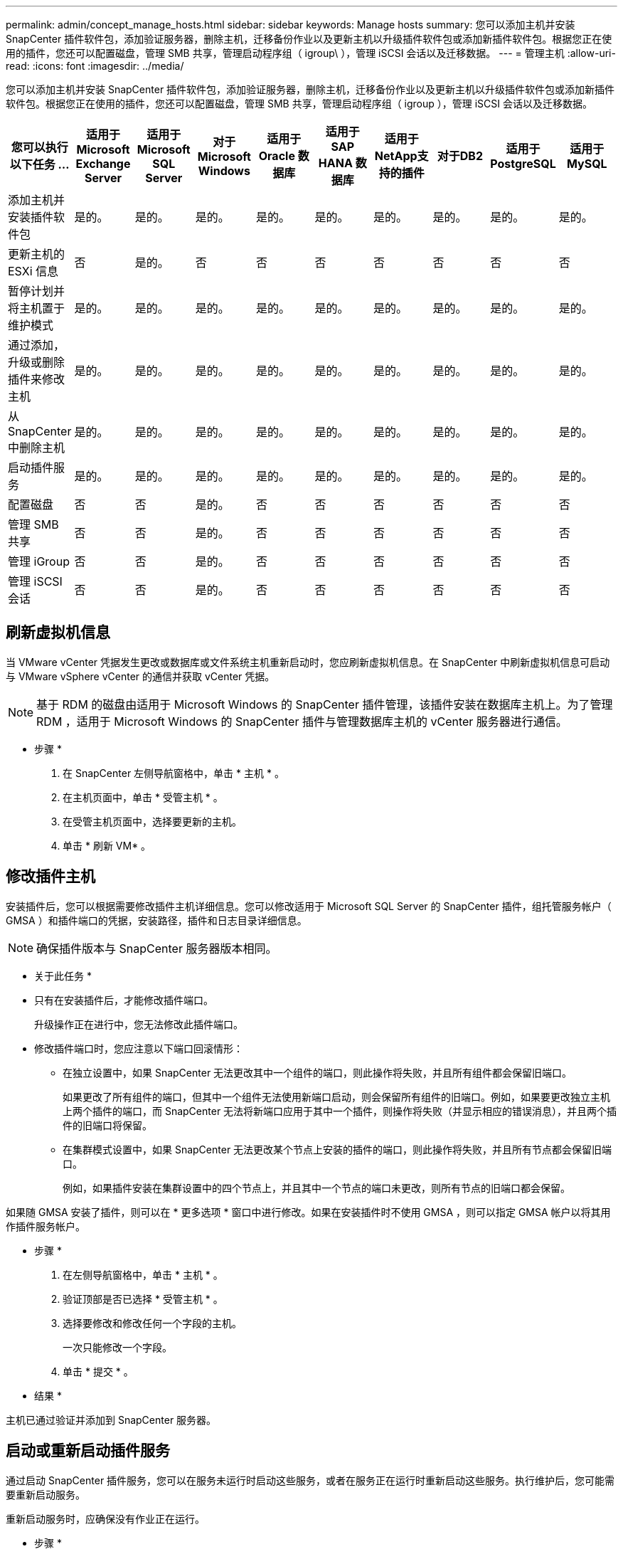 ---
permalink: admin/concept_manage_hosts.html 
sidebar: sidebar 
keywords: Manage hosts 
summary: 您可以添加主机并安装 SnapCenter 插件软件包，添加验证服务器，删除主机，迁移备份作业以及更新主机以升级插件软件包或添加新插件软件包。根据您正在使用的插件，您还可以配置磁盘，管理 SMB 共享，管理启动程序组（ igroup\ ），管理 iSCSI 会话以及迁移数据。 
---
= 管理主机
:allow-uri-read: 
:icons: font
:imagesdir: ../media/


[role="lead"]
您可以添加主机并安装 SnapCenter 插件软件包，添加验证服务器，删除主机，迁移备份作业以及更新主机以升级插件软件包或添加新插件软件包。根据您正在使用的插件，您还可以配置磁盘，管理 SMB 共享，管理启动程序组（ igroup ），管理 iSCSI 会话以及迁移数据。

|===
| 您可以执行以下任务 ... | 适用于 Microsoft Exchange Server | 适用于 Microsoft SQL Server | 对于 Microsoft Windows | 适用于 Oracle 数据库 | 适用于 SAP HANA 数据库 | 适用于NetApp支持的插件 | 对于DB2 | 适用于PostgreSQL | 适用于MySQL 


 a| 
添加主机并安装插件软件包
 a| 
是的。
 a| 
是的。
 a| 
是的。
 a| 
是的。
 a| 
是的。
 a| 
是的。
 a| 
是的。
 a| 
是的。
 a| 
是的。



 a| 
更新主机的 ESXi 信息
 a| 
否
 a| 
是的。
 a| 
否
 a| 
否
 a| 
否
 a| 
否
 a| 
否
 a| 
否
 a| 
否



 a| 
暂停计划并将主机置于维护模式
 a| 
是的。
 a| 
是的。
 a| 
是的。
 a| 
是的。
 a| 
是的。
 a| 
是的。
 a| 
是的。
 a| 
是的。
 a| 
是的。



 a| 
通过添加，升级或删除插件来修改主机
 a| 
是的。
 a| 
是的。
 a| 
是的。
 a| 
是的。
 a| 
是的。
 a| 
是的。
 a| 
是的。
 a| 
是的。
 a| 
是的。



 a| 
从 SnapCenter 中删除主机
 a| 
是的。
 a| 
是的。
 a| 
是的。
 a| 
是的。
 a| 
是的。
 a| 
是的。
 a| 
是的。
 a| 
是的。
 a| 
是的。



 a| 
启动插件服务
 a| 
是的。
 a| 
是的。
 a| 
是的。
 a| 
是的。
 a| 
是的。
 a| 
是的。
 a| 
是的。
 a| 
是的。
 a| 
是的。



 a| 
配置磁盘
 a| 
否
 a| 
否
 a| 
是的。
 a| 
否
 a| 
否
 a| 
否
 a| 
否
 a| 
否
 a| 
否



 a| 
管理 SMB 共享
 a| 
否
 a| 
否
 a| 
是的。
 a| 
否
 a| 
否
 a| 
否
 a| 
否
 a| 
否
 a| 
否



 a| 
管理 iGroup
 a| 
否
 a| 
否
 a| 
是的。
 a| 
否
 a| 
否
 a| 
否
 a| 
否
 a| 
否
 a| 
否



 a| 
管理 iSCSI 会话
 a| 
否
 a| 
否
 a| 
是的。
 a| 
否
 a| 
否
 a| 
否
 a| 
否
 a| 
否
 a| 
否

|===


== 刷新虚拟机信息

当 VMware vCenter 凭据发生更改或数据库或文件系统主机重新启动时，您应刷新虚拟机信息。在 SnapCenter 中刷新虚拟机信息可启动与 VMware vSphere vCenter 的通信并获取 vCenter 凭据。


NOTE: 基于 RDM 的磁盘由适用于 Microsoft Windows 的 SnapCenter 插件管理，该插件安装在数据库主机上。为了管理 RDM ，适用于 Microsoft Windows 的 SnapCenter 插件与管理数据库主机的 vCenter 服务器进行通信。

* 步骤 *

. 在 SnapCenter 左侧导航窗格中，单击 * 主机 * 。
. 在主机页面中，单击 * 受管主机 * 。
. 在受管主机页面中，选择要更新的主机。
. 单击 * 刷新 VM* 。




== 修改插件主机

安装插件后，您可以根据需要修改插件主机详细信息。您可以修改适用于 Microsoft SQL Server 的 SnapCenter 插件，组托管服务帐户（ GMSA ）和插件端口的凭据，安装路径，插件和日志目录详细信息。


NOTE: 确保插件版本与 SnapCenter 服务器版本相同。

* 关于此任务 *

* 只有在安装插件后，才能修改插件端口。
+
升级操作正在进行中，您无法修改此插件端口。

* 修改插件端口时，您应注意以下端口回滚情形：
+
** 在独立设置中，如果 SnapCenter 无法更改其中一个组件的端口，则此操作将失败，并且所有组件都会保留旧端口。
+
如果更改了所有组件的端口，但其中一个组件无法使用新端口启动，则会保留所有组件的旧端口。例如，如果要更改独立主机上两个插件的端口，而 SnapCenter 无法将新端口应用于其中一个插件，则操作将失败（并显示相应的错误消息），并且两个插件的旧端口将保留。

** 在集群模式设置中，如果 SnapCenter 无法更改某个节点上安装的插件的端口，则此操作将失败，并且所有节点都会保留旧端口。
+
例如，如果插件安装在集群设置中的四个节点上，并且其中一个节点的端口未更改，则所有节点的旧端口都会保留。





如果随 GMSA 安装了插件，则可以在 * 更多选项 * 窗口中进行修改。如果在安装插件时不使用 GMSA ，则可以指定 GMSA 帐户以将其用作插件服务帐户。

* 步骤 *

. 在左侧导航窗格中，单击 * 主机 * 。
. 验证顶部是否已选择 * 受管主机 * 。
. 选择要修改和修改任何一个字段的主机。
+
一次只能修改一个字段。

. 单击 * 提交 * 。


* 结果 *

主机已通过验证并添加到 SnapCenter 服务器。



== 启动或重新启动插件服务

通过启动 SnapCenter 插件服务，您可以在服务未运行时启动这些服务，或者在服务正在运行时重新启动这些服务。执行维护后，您可能需要重新启动服务。

重新启动服务时，应确保没有作业正在运行。

* 步骤 *

. 在左侧导航窗格中，单击 * 主机 * 。
. 在主机页面中，单击 * 受管主机 * 。
. 在受管主机页面中，选择要启动的主机。
. 单击 image:../media/more_icon.gif[""] 图标并单击 * 启动服务 * 或 * 重新启动服务 * 。
+
您可以同时启动或重新启动多个主机的服务。





== 暂停主机维护计划

如果要阻止主机运行任何 SnapCenter 计划作业，可以将主机置于维护模式。在升级插件之前或在主机上执行维护任务时，应执行此操作。


NOTE: 您不能在已关闭的主机上暂停计划，因为 SnapCenter 无法与该主机进行通信。

* 步骤 *

. 在左侧导航窗格中，单击 * 主机 * 。
. 在主机页面中，单击 * 受管主机 * 。
. 在受管主机页面中，选择要暂停的主机。
. 单击 image:../media/more_icon.gif[""] 图标，然后单击 * 暂停计划 * 将此插件的主机置于维护模式。
+
您可以同时暂停多个主机的计划。

+

NOTE: 您无需先停止此插件服务。插件服务可以处于 " 正在运行 " 或 " 已停止 " 状态。



* 结果 *

暂停主机上的计划后，主机的 " 受管主机 " 页面的 " 整体状态 " 字段将显示 * 已暂停 * 。

完成主机维护后，您可以单击 * 激活计划 * 以使主机退出维护模式。您可以同时激活多个主机的计划。
